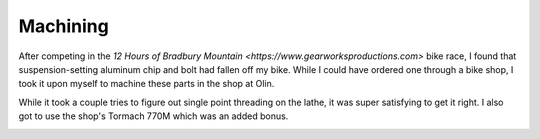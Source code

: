 Machining
=========

After competing in the `12 Hours of Bradbury Mountain <https://www.gearworksproductions.com>` bike race, I found that suspension-setting aluminum chip and bolt had fallen off my bike. While I could have ordered one through a bike shop, I took it upon myself to machine these parts in the shop at Olin.

While it took a couple tries to figure out single point threading on the lathe, it was super satisfying to get it right. I also got to use the shop's Tormach 770M which was an added bonus.

.. image:: /images/machining/mino-side-side.JPG
    :width: 500
    :align: center

.. image:: /images/machining/parts-complete.JPG
    :width: 500
    :align: center

.. image:: /images/machining/parts-assembled.png
    :width: 500
    :align: center